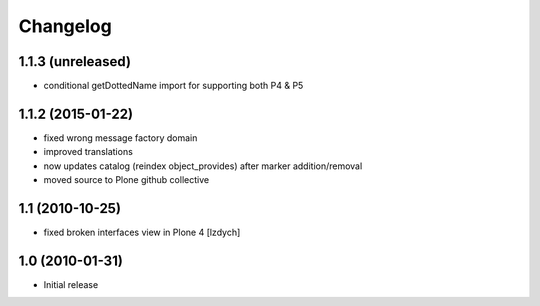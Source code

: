 Changelog
=========

1.1.3 (unreleased)
-------------------

- conditional getDottedName import for supporting both P4 & P5

1.1.2 (2015-01-22)
-------------------

- fixed wrong message factory domain
- improved translations
- now updates catalog (reindex object_provides) after marker addition/removal
- moved source to Plone github collective

1.1 (2010-10-25)
-------------------

- fixed broken interfaces view in Plone 4 [lzdych]

1.0 (2010-01-31)
-------------------

- Initial release
